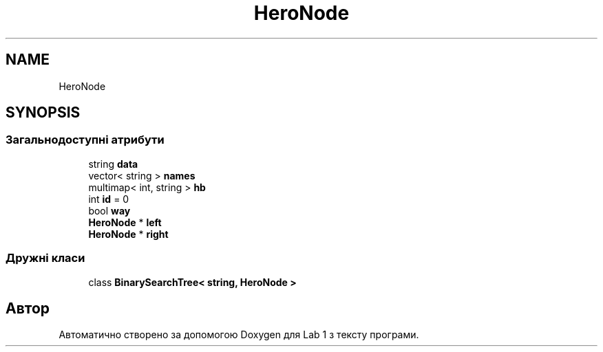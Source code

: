 .TH "HeroNode" 3 "Понеділок, 2 листопада 2020" "Lab 1" \" -*- nroff -*-
.ad l
.nh
.SH NAME
HeroNode
.SH SYNOPSIS
.br
.PP
.SS "Загальнодоступні атрибути"

.in +1c
.ti -1c
.RI "string \fBdata\fP"
.br
.ti -1c
.RI "vector< string > \fBnames\fP"
.br
.ti -1c
.RI "multimap< int, string > \fBhb\fP"
.br
.ti -1c
.RI "int \fBid\fP = 0"
.br
.ti -1c
.RI "bool \fBway\fP"
.br
.ti -1c
.RI "\fBHeroNode\fP * \fBleft\fP"
.br
.ti -1c
.RI "\fBHeroNode\fP * \fBright\fP"
.br
.in -1c
.SS "Дружні класи"

.in +1c
.ti -1c
.RI "class \fBBinarySearchTree< string, HeroNode >\fP"
.br
.in -1c

.SH "Автор"
.PP 
Автоматично створено за допомогою Doxygen для Lab 1 з тексту програми\&.

